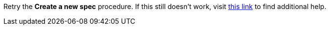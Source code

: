 Retry the *Create a new spec* procedure. If this still doesn't work, visit link:{api-management-url}[this link, window="_blank"] to find additional help.
